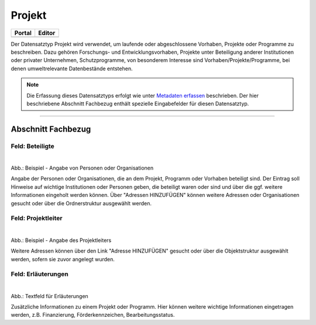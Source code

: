 
=======
Projekt
=======

.. csv-table::
    :header: "Portal", "Editor"
    :widths: 20, 20

    .. image:: ../../../img/ige/icons/datensatztypen/portal/projekt.png, .. image:: ../../../img/ige/icons/datensatztypen/ige/projekt.png

Der Datensatztyp Projekt wird verwendet, um laufende oder abgeschlossene Vorhaben, Projekte oder Programme zu beschreiben. Dazu gehören Forschungs- und Entwicklungsvorhaben, Projekte unter Beteiligung anderer Institutionen oder privater Unternehmen, Schutzprogramme, von besonderem Interesse sind Vorhaben/Projekte/Programme, bei denen umweltrelevante Datenbestände entstehen.

.. note:: Die Erfassung dieses Datensatztyps erfolgt wie unter `Metadaten erfassen <https://metaver-bedienungsanleitung.readthedocs.io/de/igeng/ingrid-editor/erfassung/erfassung-metadaten.html>`_ beschrieben. Der hier beschriebene Abschnitt Fachbezug enthält spezielle Eingabefelder für diesen Datensatztyp.

-----------------------------------------------------------------------------------------------------------------------


Abschnitt Fachbezug
-------------------

Feld: Beteiligte
^^^^^^^^^^^^^^^^

.. figure:: ../../../img/ige/erfassung/ige_metadaten/datensatztypen/datensatztyp_projekt/fachbezug_beteiligte.png
   :align: left
   :scale: 80
   :figwidth: 100%

Abb.: Beispiel - Angabe von Personen oder Organisationen

Angabe der Personen oder Organisationen, die an dem Projekt, Programm oder Vorhaben beteiligt sind. Der Eintrag soll Hinweise auf wichtige Institutionen oder Personen geben, die beteiligt waren oder sind und über die ggf. weitere Informationen eingeholt werden können. Über "Adressen HINZUFÜGEN" können weitere Adressen oder Organisationen gesucht oder über die Ordnerstruktur ausgewählt werden.


Feld: Projektleiter
^^^^^^^^^^^^^^^^^^^

.. figure:: ../../../img/ige/erfassung/ige_metadaten/datensatztypen/datensatztyp_projekt/fachbezug_projektleiter.png
   :align: left
   :scale: 80
   :figwidth: 100%

Abb.: Beispiel - Angabe des Projektleiters

Weitere Adressen können über den Link "Adresse HINZUFÜGEN" gesucht oder über die Objektstruktur ausgewählt werden, sofern sie zuvor angelegt wurden.

 
Feld: Erläuterungen
^^^^^^^^^^^^^^^^^^^

.. figure:: ../../../img/ige/erfassung/ige_metadaten/datensatztypen/datensatztyp_projekt/fachbezug_erlaeuterungen.png
   :align: left
   :scale: 80
   :figwidth: 100%

Abb.: Textfeld für Erläuterungen

Zusätzliche Informationen zu einem Projekt oder Programm.  Hier können weitere wichtige Informationen eingetragen werden, z.B. Finanzierung, Förderkennzeichen, Bearbeitungsstatus.